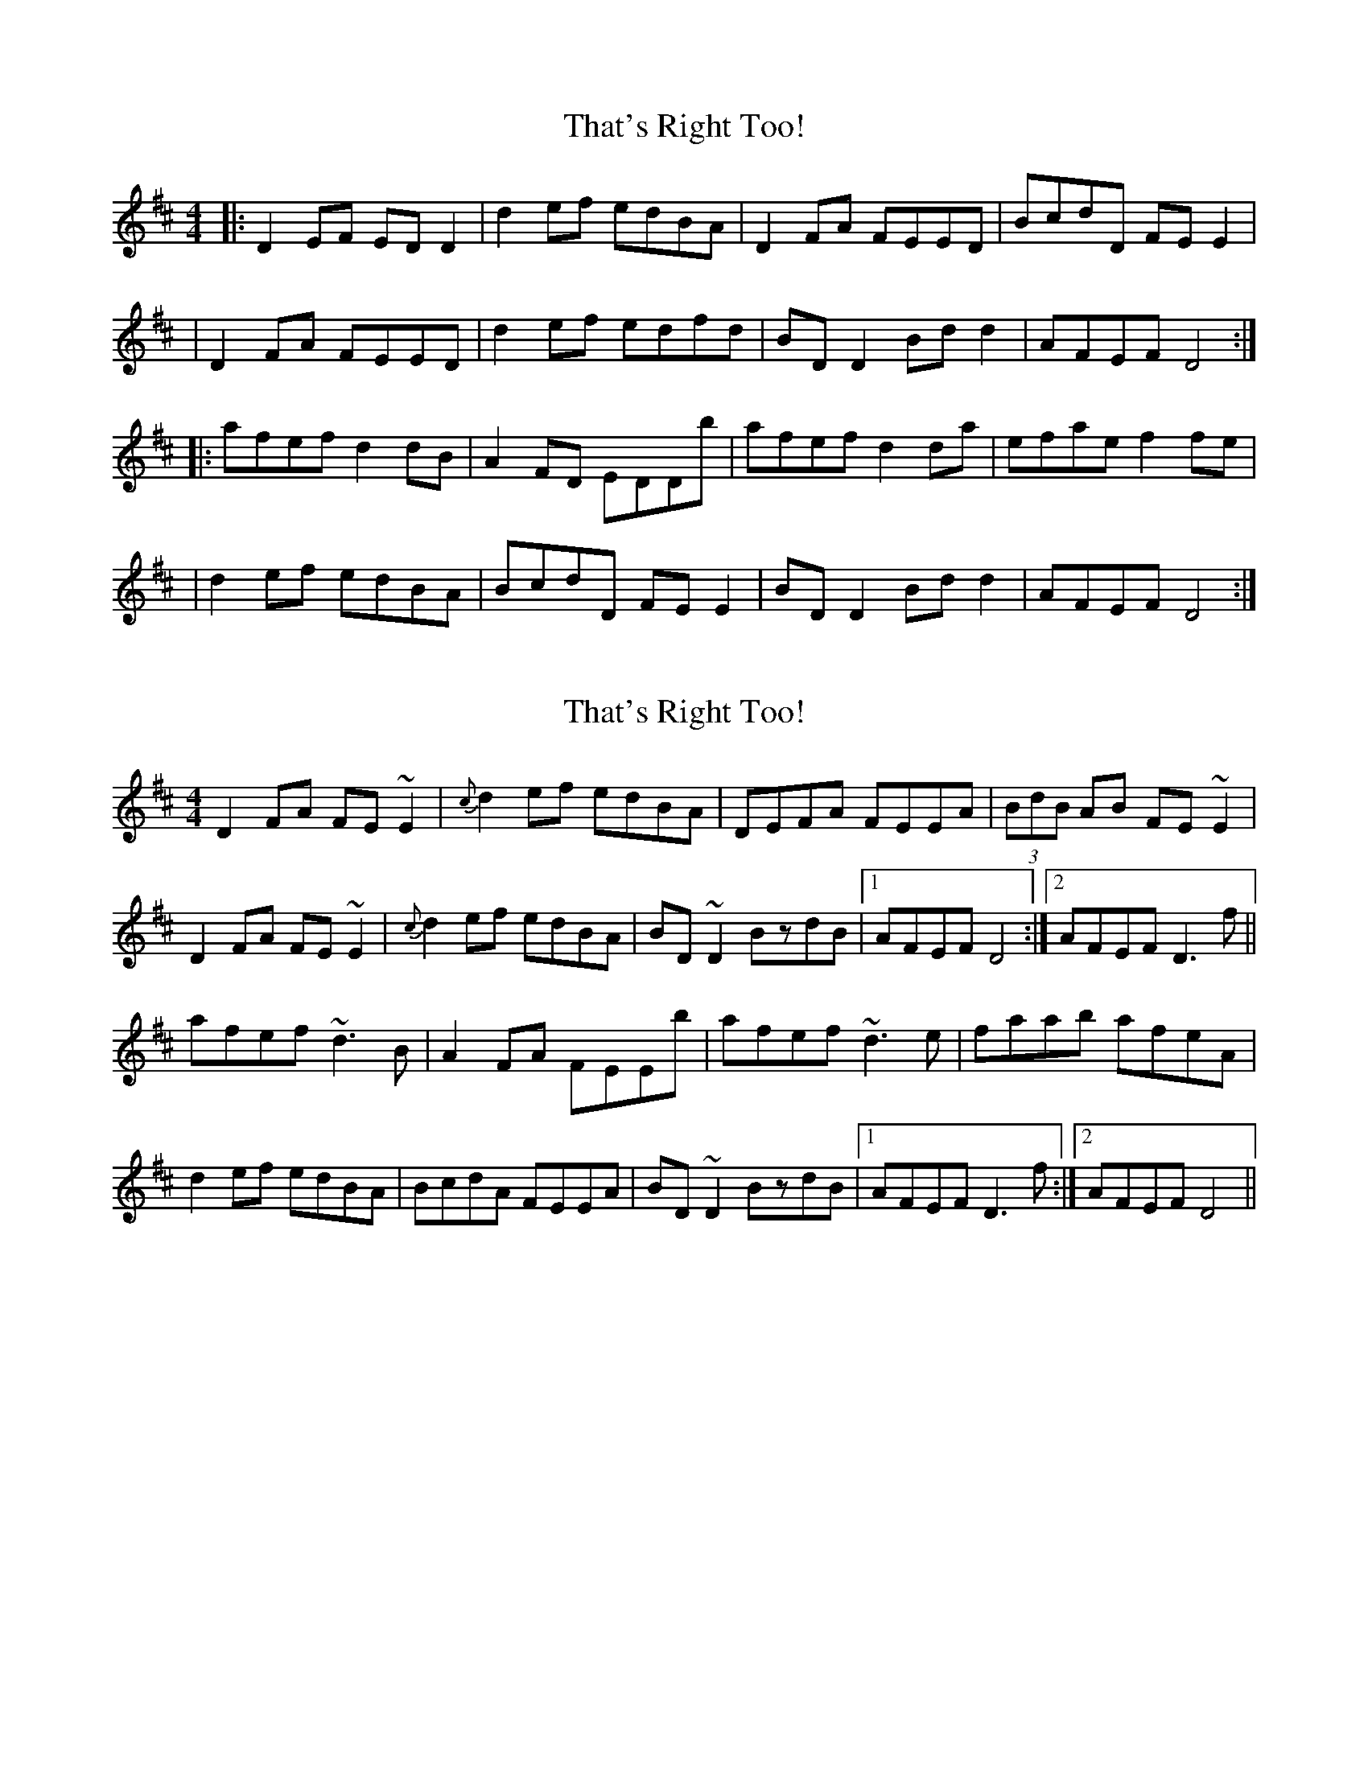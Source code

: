 X: 1
T: That's Right Too!
Z: Kenny
S: https://thesession.org/tunes/1703#setting1703
R: reel
M: 4/4
L: 1/8
K: Dmaj
|: D2 EF ED D2 | d2 ef edBA | D2 FA FEED | BcdD FE E2|
| D2 FA FEED | d2 ef edfd | BD D2 Bd d2 | AFEF D4 :|
|: afef d2 dB | A2 FD EDDb | afef d2 da | efae f2 fe|
| d2 ef edBA | BcdD FE E2 | BD D2 Bd d2 | AFEF D4 :|
X: 2
T: That's Right Too!
Z: Dr. Dow
S: https://thesession.org/tunes/1703#setting15125
R: reel
M: 4/4
L: 1/8
K: Dmaj
D2FA FE~E2|{c}d2ef edBA|DEFA FEEA|(3BdB AB FE~E2|D2FA FE~E2|{c}d2ef edBA|BD~D2 BzdB|1 AFEF D4:|2 AFEF D3f||afef ~d3B|A2FA FEEb|afef ~d3e|faab afeA|d2ef edBA|BcdA FEEA|BD~D2 BzdB|1 AFEF D3f:|2 AFEF D4||
X: 3
T: That's Right Too!
Z: Dr. Dow
S: https://thesession.org/tunes/1703#setting15126
R: reel
M: 4/4
L: 1/8
K: Dmaj
D2FA FEED|d2ef edBA|D2FA FEED|BcdD FEED|D2FA FEED|d2ef edfd|BDD2 Bdd2|1 AFEF D4:|2 AFEF D3b|||:afef d3B|A2FD EDDb|afef d3f|(ef)aA Jf2fe|d2ef edBA|BcdD FEED|BDD2 Bdd2|1 AFEF D3b:|2 AFED D4||
X: 4
T: That's Right Too!
Z: JACKB
S: https://thesession.org/tunes/1703#setting23447
R: reel
M: 4/4
L: 1/8
K: Dmaj
|:D2 FA FEED|d2ef edBA|D2 FA FEED|BcdD FEEA|
D2 FA FEED|d2 ef edBA|BD D2 B2 dB|1 AFEF D4:|2 AFEF D3B||
|:afef d3B|A2 FD EDDB|afef d3A|Beed efge|
d2ef edBA|BcdD FEED|BD D2 BddB|1 AFEF D3B:|2 AFED D4||
X: 5
T: That's Right Too!
Z: ceolachan
S: https://thesession.org/tunes/1703#setting29144
R: reel
M: 4/4
L: 1/8
K: Dmaj
|: D2 FA FEED | d2 ef edBd | D2 FA FEED | BcdA FEEE |
D2 FA FEED | d2 ef edBd | ADDD ADAB | AFEF D4 :|
|: afef d3 B | BAFD EF D2 | afef d3 f | efge f3 e |
d/e/d ef edBA | BcdA FEEE | ADDD ADAB | AFEF D4 :|
X: 6
T: That's Right Too!
Z: ceolachan
S: https://thesession.org/tunes/1703#setting29148
R: reel
M: 4/4
L: 1/8
K: Dmaj
E |:D2 FA FEED | d2 ef edBd | D2 FA FEED | BcdD FEEA |
D2 FA FEED | dfef edBA | BDD/D/D BcdB |[1 AFEF DA,FE :|[2 AFEF D4 ||
|: afef d3 B | A2 FD EDB,D | afef d3 B | Affd ffef |
dfef edBA | BcdD FEED | BDD/D/D BcdB |[1 AFEF Db a2 :|[2 AFEF D3 |]
